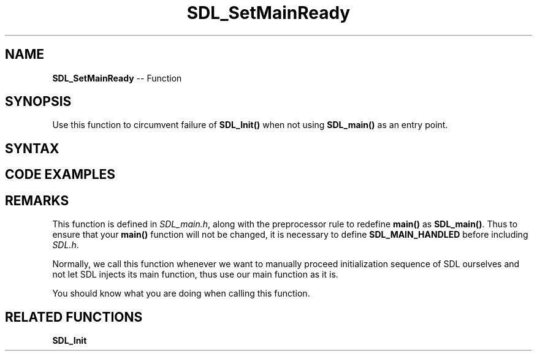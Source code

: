 .TH SDL_SetMainReady 3 "2018.10.07" "https://github.com/haxpor/sdl2-manpage" "SDL2"
.SH NAME
\fBSDL_SetMainReady\fR -- Function

.SH SYNOPSIS
Use this function to circumvent failure of \fBSDL_Init()\fR when not using \fBSDL_main()\fR as an entry point.

.SH SYNTAX
.TS
tab(:) allbox;
a.
T{
.nf
void SDL_SetMainReady(void)
.fi
T}
.TE

.SH CODE EXAMPLES
.TS
tab(:) allbox;
a.
T{
.nf
#define SDL_MAIN_HANDLED
#include "SDL.h"

int main(int argc, char* argv[])
{
  SDL_SetMainReady();
  SDL_Init(SDL_INIT_VIDEO);
  
  ...

  SDL_Quit();

  return 0; 
}
.fi
T}
.TE

.SH REMARKS
This function is defined in \fISDL_main.h\fR, along with the preprocessor rule to redefine \fBmain()\fR as \fBSDL_main()\fR. Thus to ensure that your \fBmain()\fR function will not be changed, it is necessary to define \fBSDL_MAIN_HANDLED\fR before including \fISDL.h\fR.

Normally, we call this function whenever we want to manually proceed initialization sequence of SDL ourselves and not let SDL injects its main function, thus use our main function as it is.

You should know what you are doing when calling this function.

.SH RELATED FUNCTIONS
\fBSDL_Init\fR
